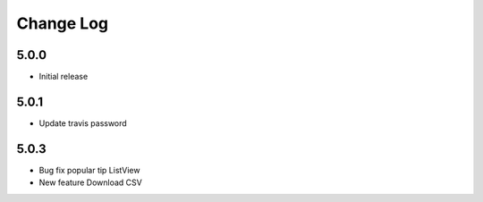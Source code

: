 Change Log
==========

5.0.0
-----
- Initial release

5.0.1
-----
- Update travis password

5.0.3
-----
- Bug fix popular tip ListView
- New feature Download CSV
